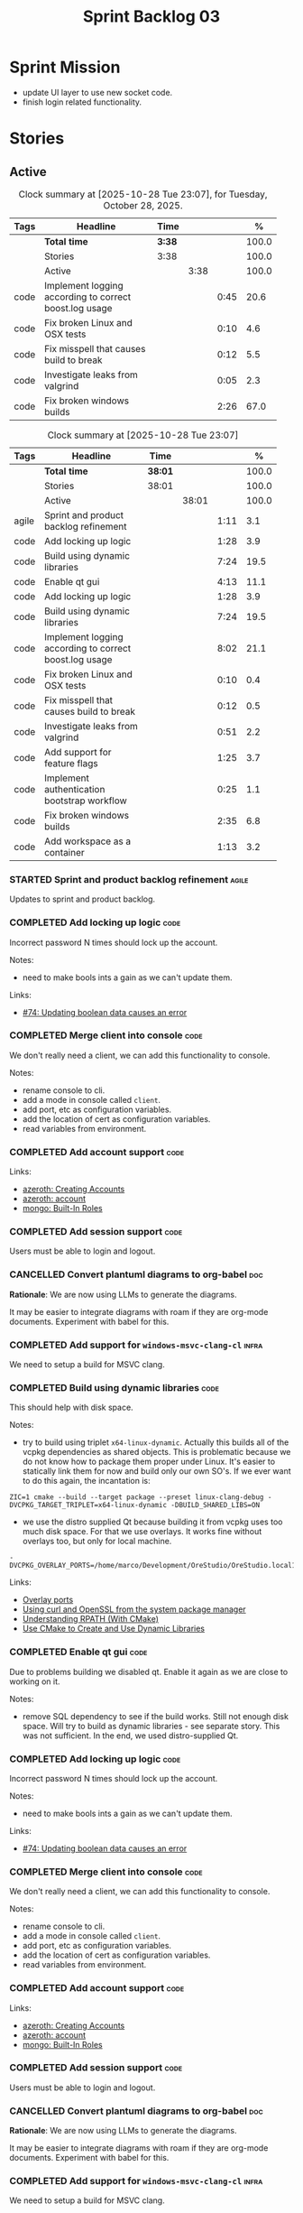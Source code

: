 :PROPERTIES:
:ID: D35D43C9-46BF-9A94-F03B-A3B706020498
:END:
#+title: Sprint Backlog 03
#+options: <:nil c:nil ^:nil d:nil date:nil author:nil toc:nil html-postamble:nil
#+todo: STARTED | COMPLETED CANCELLED POSTPONED BLOCKED
#+tags: { code(c) infra(i) analysis(n) agile(a) }
#+startup: inlineimages

* Sprint Mission

- update UI layer to use new socket code.
- finish login related functionality.

* Stories

** Active

#+begin: clocktable :maxlevel 3 :scope subtree :tags t :indent nil :emphasize nil :scope file :narrow 75 :formula % :block today
#+TBLNAME: today_summary
#+CAPTION: Clock summary at [2025-10-28 Tue 23:07], for Tuesday, October 28, 2025.
|      | <75>                                                   |        |      |      |       |
| Tags | Headline                                               | Time   |      |      |     % |
|------+--------------------------------------------------------+--------+------+------+-------|
|      | *Total time*                                           | *3:38* |      |      | 100.0 |
|------+--------------------------------------------------------+--------+------+------+-------|
|      | Stories                                                | 3:38   |      |      | 100.0 |
|      | Active                                                 |        | 3:38 |      | 100.0 |
| code | Implement logging according to correct boost.log usage |        |      | 0:45 |  20.6 |
| code | Fix broken Linux and OSX tests                         |        |      | 0:10 |   4.6 |
| code | Fix misspell that causes build to break                |        |      | 0:12 |   5.5 |
| code | Investigate leaks from valgrind                        |        |      | 0:05 |   2.3 |
| code | Fix broken windows builds                              |        |      | 2:26 |  67.0 |
#+end:

#+begin: clocktable :maxlevel 3 :scope subtree :tags t :indent nil :emphasize nil :scope file :narrow 75 :formula %
#+TBLNAME: sprint_summary
#+CAPTION: Clock summary at [2025-10-28 Tue 23:07]
|       | <75>                                                   |         |       |      |       |
| Tags  | Headline                                               | Time    |       |      |     % |
|-------+--------------------------------------------------------+---------+-------+------+-------|
|       | *Total time*                                           | *38:01* |       |      | 100.0 |
|-------+--------------------------------------------------------+---------+-------+------+-------|
|       | Stories                                                | 38:01   |       |      | 100.0 |
|       | Active                                                 |         | 38:01 |      | 100.0 |
| agile | Sprint and product backlog refinement                  |         |       | 1:11 |   3.1 |
| code  | Add locking up logic                                   |         |       | 1:28 |   3.9 |
| code  | Build using dynamic libraries                          |         |       | 7:24 |  19.5 |
| code  | Enable qt gui                                          |         |       | 4:13 |  11.1 |
| code  | Add locking up logic                                   |         |       | 1:28 |   3.9 |
| code  | Build using dynamic libraries                          |         |       | 7:24 |  19.5 |
| code  | Implement logging according to correct boost.log usage |         |       | 8:02 |  21.1 |
| code  | Fix broken Linux and OSX tests                         |         |       | 0:10 |   0.4 |
| code  | Fix misspell that causes build to break                |         |       | 0:12 |   0.5 |
| code  | Investigate leaks from valgrind                        |         |       | 0:51 |   2.2 |
| code  | Add support for feature flags                          |         |       | 1:25 |   3.7 |
| code  | Implement authentication bootstrap workflow            |         |       | 0:25 |   1.1 |
| code  | Fix broken windows builds                              |         |       | 2:35 |   6.8 |
| code  | Add workspace as a container                           |         |       | 1:13 |   3.2 |
#+end:

*** STARTED Sprint and product backlog refinement                     :agile:
    :LOGBOOK:
    CLOCK: [2025-10-28 Tue 23:40]--[2025-10-28 Tue 23:53] =>  0:13
    CLOCK: [2025-10-27 Mon 09:23]--[2025-10-27 Mon 09:53] =>  0:30
    CLOCK: [2025-10-26 Sun 19:49]--[2025-10-26 Sun 19:55] =>  0:06
    CLOCK: [2025-10-23 Thu 09:10]--[2025-10-23 Thu 09:45] =>  0:35
    :END:

Updates to sprint and product backlog.

#+begin_src emacs-lisp :exports none
;; agenda
(org-agenda-file-to-front)
#+end_src

#+name: stories-chart
#+begin_src R :var sprint_summary=sprint_summary :results file graphics :exports results :file sprint_backlog_03_stories.png :width 1200 :height 650
library(conflicted)
library(grid)
library(tidyverse)
library(tibble)

# Remove unnecessary rows.
clean_sprint_summary <- tail(sprint_summary, -4)
names <- unlist(clean_sprint_summary[2])
values <- as.numeric(unlist(clean_sprint_summary[6]))

# Create a data frame.
df <- data.frame(
  cost = values,
  stories = factor(names, levels = names[order(values, decreasing = FALSE)]),
  y = seq(length(names)) * 0.9
)

# Setup the colors
blue <- "#076fa2"

p <- ggplot(df) +
  aes(x = cost, y = stories) +
  geom_col(fill = blue, width = 0.6) +
  ggtitle("Sprint 1: Resourcing per Story") +
  xlab("Resourcing (%)") + ylab("Stories") +
  theme(text = element_text(size = 15))

print(p)
#+end_src

#+RESULTS: stories-chart
[[file:sprint_backlog_03_stories.png]]

#+name: tags-chart
#+begin_src R :var sprint_summary=sprint_summary :results file graphics :exports results :file sprint_backlog_03_tags.png :width 600 :height 400
library(conflicted)
library(grid)
library(tidyverse)
library(tibble)

# Remove unnecessary rows.
clean_sprint_summary <- tail(sprint_summary, -4)
names <- unlist(clean_sprint_summary[1])
values <- as.numeric(unlist(clean_sprint_summary[6]))

# Create a data frame.
df <- data.frame(
  cost = values,
  tags = names,
  y = seq(length(names)) * 0.9
)
# factor(names, levels = names[order(values, decreasing = FALSE)])

df2 <- setNames(aggregate(df$cost, by = list(df$tags), FUN = sum),  c("cost", "tags"))
# Setup the colors
blue <- "#076fa2"

p <- ggplot(df2) +
  aes(x = cost, y = tags) +
  geom_col(fill = blue, width = 0.6) +
  ggtitle("Sprint 1: Resourcing per Tag") +
  xlab("Resourcing (%)") + ylab("Story types") +
  theme(text = element_text(size = 15))

print(p)
#+end_src

#+RESULTS: tags-chart
[[file:sprint_backlog_03_tags.png]]

*** COMPLETED Add locking up logic                                     :code:
    :LOGBOOK:
    CLOCK: [2025-10-23 Thu 15:06]--[2025-10-23 Thu 16:00] =>  0:54
    CLOCK: [2025-10-23 Thu 10:34]--[2025-10-23 Thu 11:08] =>  0:34
    :END:

Incorrect password N times should lock up the account.

Notes:

- need to make bools ints a gain as we can't update them.

Links:

- [[https://github.com/getml/sqlgen/issues/74][#74: Updating boolean data causes an error]]

*** COMPLETED Merge client into console                                :code:

We don't really need a client, we can add this functionality to console.

Notes:

- rename console to cli.
- add a mode in console called =client=.
- add port, etc as configuration variables.
- add the location of cert as configuration variables.
- read variables from environment.

*** COMPLETED Add account support                                      :code:

Links:

- [[https://www.azerothcore.org/wiki/creating-accounts][azeroth: Creating Accounts]]
- [[https://www.azerothcore.org/wiki/account][azeroth: account]]
- [[https://www.mongodb.com/docs/manual/reference/built-in-roles/#std-label-built-in-roles][mongo: Built-In Roles]]

*** COMPLETED Add session support                                      :code:

Users must be able to login and logout.

*** CANCELLED Convert plantuml diagrams to org-babel                    :doc:

*Rationale*: We are now using LLMs to generate the diagrams.

It may be easier to integrate diagrams with roam if they are org-mode documents.
Experiment with babel for this.

*** COMPLETED Add support for =windows-msvc-clang-cl=                 :infra:

We need to setup a build for MSVC clang.

*** COMPLETED Build using dynamic libraries                            :code:
    :LOGBOOK:
    CLOCK: [2025-10-26 Sun 22:03]--[2025-10-26 Sun 22:48] =>  0:45
    CLOCK: [2025-10-26 Sun 19:55]--[2025-10-26 Sun 21:30] =>  1:35
    CLOCK: [2025-10-26 Sun 18:45]--[2025-10-26 Sun 19:18] =>  0:33
    CLOCK: [2025-10-26 Sun 00:18]--[2025-10-26 Sun 01:04] =>  0:46
    CLOCK: [2025-10-25 Sat 23:44]--[2025-10-26 Sun 00:18] =>  0:34
    CLOCK: [2025-10-25 Sat 21:10]--[2025-10-25 Sat 23:43] =>  2:33
    CLOCK: [2025-10-25 Sat 00:35]--[2025-10-25 Sat 01:13] =>  0:38
    :END:

This should help with disk space.

Notes:

- try to build using triplet =x64-linux-dynamic=. Actually this builds all of
  the vcpkg dependencies as shared objects. This is problematic because we do
  not know how to package them proper under Linux. It's easier to statically
  link them for now and build only our own SO's. If we ever want to do this
  again, the incantation is:

: ZIC=1 cmake --build --target package --preset linux-clang-debug -DVCPKG_TARGET_TRIPLET=x64-linux-dynamic -DBUILD_SHARED_LIBS=ON

- we use the distro supplied Qt because building it from vcpkg uses too much
  disk space. For that we use overlays. It works fine without overlays too, but
  only for local machine.

: -DVCPKG_OVERLAY_PORTS=/home/marco/Development/OreStudio/OreStudio.local1/build/cmake/overlays/

Links:

- [[https://learn.microsoft.com/en-us/vcpkg/concepts/overlay-ports][Overlay ports]]
- [[https://devblogs.microsoft.com/cppblog/using-system-package-manager-dependencies-with-vcpkg/#using-curl-and-openssl-from-the-system-package-manager][Using curl and OpenSSL from the system package manager]]
- [[https://duerrenberger.dev/blog/2021/08/04/understanding-rpath-with-cmake/][Understanding RPATH (With CMake)]]
- [[https://batuhankoc.medium.com/use-cmake-to-create-and-use-dynamic-libraries-5f6498417b3c][Use CMake to Create and Use Dynamic Libraries]]

*** COMPLETED Enable qt gui                                            :code:
    :LOGBOOK:
    CLOCK: [2025-10-26 Sun 22:49]--[2025-10-26 Sun 22:52] =>  0:03
    CLOCK: [2025-10-24 Fri 17:12]--[2025-10-24 Fri 17:19] =>  0:07
    CLOCK: [2025-10-24 Fri 13:39]--[2025-10-24 Fri 14:10] =>  0:31
    CLOCK: [2025-10-24 Fri 12:17]--[2025-10-24 Fri 13:26] =>  1:09
    CLOCK: [2025-10-24 Fri 12:02]--[2025-10-24 Fri 12:17] =>  0:15
    CLOCK: [2025-10-24 Fri 11:44]--[2025-10-24 Fri 11:58] =>  0:14
    CLOCK: [2025-10-24 Fri 10:21]--[2025-10-24 Fri 10:59] =>  0:38
    CLOCK: [2025-10-24 Fri 09:21]--[2025-10-24 Fri 10:20] =>  0:59
    CLOCK: [2025-10-24 Fri 00:28]--[2025-10-24 Fri 00:42] =>  0:14
    CLOCK: [2025-10-23 Thu 17:56]--[2025-10-23 Thu 17:59] =>  0:03
    :END:

Due to problems building we disabled qt. Enable it again as we are close to
working on it.

Notes:

- remove SQL dependency to see if the build works. Still not enough disk space.
  Will try to build as dynamic libraries - see separate story. This was not
  sufficient. In the end, we used distro-supplied Qt.

*** COMPLETED Add locking up logic                                     :code:
    :LOGBOOK:
    CLOCK: [2025-10-23 Thu 15:06]--[2025-10-23 Thu 16:00] =>  0:54
    CLOCK: [2025-10-23 Thu 10:34]--[2025-10-23 Thu 11:08] =>  0:34
    :END:

Incorrect password N times should lock up the account.

Notes:

- need to make bools ints a gain as we can't update them.

Links:

- [[https://github.com/getml/sqlgen/issues/74][#74: Updating boolean data causes an error]]

*** COMPLETED Merge client into console                                :code:

We don't really need a client, we can add this functionality to console.

Notes:

- rename console to cli.
- add a mode in console called =client=.
- add port, etc as configuration variables.
- add the location of cert as configuration variables.
- read variables from environment.

*** COMPLETED Add account support                                      :code:

Links:

- [[https://www.azerothcore.org/wiki/creating-accounts][azeroth: Creating Accounts]]
- [[https://www.azerothcore.org/wiki/account][azeroth: account]]
- [[https://www.mongodb.com/docs/manual/reference/built-in-roles/#std-label-built-in-roles][mongo: Built-In Roles]]

*** COMPLETED Add session support                                      :code:

Users must be able to login and logout.

*** CANCELLED Convert plantuml diagrams to org-babel                    :doc:

*Rationale*: We are now using LLMs to generate the diagrams.

It may be easier to integrate diagrams with roam if they are org-mode documents.
Experiment with babel for this.

*** COMPLETED Add support for =windows-msvc-clang-cl=                 :infra:

We need to setup a build for MSVC clang.

*** COMPLETED Build using dynamic libraries                            :code:
    :LOGBOOK:
    CLOCK: [2025-10-26 Sun 22:03]--[2025-10-26 Sun 22:48] =>  0:45
    CLOCK: [2025-10-26 Sun 19:55]--[2025-10-26 Sun 21:30] =>  1:35
    CLOCK: [2025-10-26 Sun 18:45]--[2025-10-26 Sun 19:18] =>  0:33
    CLOCK: [2025-10-26 Sun 00:18]--[2025-10-26 Sun 01:04] =>  0:46
    CLOCK: [2025-10-25 Sat 23:44]--[2025-10-26 Sun 00:18] =>  0:34
    CLOCK: [2025-10-25 Sat 21:10]--[2025-10-25 Sat 23:43] =>  2:33
    CLOCK: [2025-10-25 Sat 00:35]--[2025-10-25 Sat 01:13] =>  0:38
    :END:

This should help with disk space.

Notes:

- try to build using triplet =x64-linux-dynamic=. Actually this builds all of
  the vcpkg dependencies as shared objects. This is problematic because we do
  not know how to package them proper under Linux. It's easier to statically
  link them for now and build only our own SO's. If we ever want to do this
  again, the incantation is:

: ZIC=1 cmake --build --target package --preset linux-clang-debug -DVCPKG_TARGET_TRIPLET=x64-linux-dynamic -DBUILD_SHARED_LIBS=ON

- we use the distro supplied Qt because building it from vcpkg uses too much
  disk space. For that we use overlays. It works fine without overlays too, but
  only for local machine.

: -DVCPKG_OVERLAY_PORTS=/home/marco/Development/OreStudio/OreStudio.local1/build/cmake/overlays/

Links:

- [[https://learn.microsoft.com/en-us/vcpkg/concepts/overlay-ports][Overlay ports]]
- [[https://devblogs.microsoft.com/cppblog/using-system-package-manager-dependencies-with-vcpkg/#using-curl-and-openssl-from-the-system-package-manager][Using curl and OpenSSL from the system package manager]]

*** COMPLETED Implement logging according to correct boost.log usage   :code:
    :LOGBOOK:
    CLOCK: [2025-10-27 Mon 23:13]--[2025-10-28 Tue 00:45] =>  1:32
    CLOCK: [2025-10-27 Mon 21:50]--[2025-10-27 Mon 23:12] =>  1:22
    CLOCK: [2025-10-27 Mon 15:46]--[2025-10-27 Mon 18:02] =>  2:16
    CLOCK: [2025-10-27 Mon 14:59]--[2025-10-27 Mon 15:04] =>  0:05
    CLOCK: [2025-10-27 Mon 14:30]--[2025-10-27 Mon 14:58] =>  0:28
    CLOCK: [2025-10-27 Mon 12:23]--[2025-10-27 Mon 13:50] =>  1:27
    CLOCK: [2025-10-27 Mon 11:30]--[2025-10-27 Mon 12:22] =>  0:52
    :END:

It seems our use of local statics for loggers is causing issues with memory
allocation. Maybe it isn't but it is one possible reason why valgrind traces are
so noisy. Try to implement class-level logging according to idiomatic boost.log
uses.

*** COMPLETED Fix broken Linux and OSX tests                           :code:
    :LOGBOOK:
    CLOCK: [2025-10-28 Tue 09:00]--[2025-10-28 Tue 09:10] =>  0:10
    :END:

At present a number of tests are failing on the github agents:

#+begin_src sh
Running 1 test case...

,*** No errors detected
double free or corruption (out)
Subprocess aborted
#+end_src

They all work correctly on the local machine.


*** COMPLETED Fix broken windows builds                                :code:
    :LOGBOOK:
    CLOCK: [2025-10-28 Tue 22:00]--[2025-10-28 Tue 23:06] =>  1:06
    CLOCK: [2025-10-28 Tue 17:30]--[2025-10-28 Tue 18:21] =>  0:51
    CLOCK: [2025-10-28 Tue 15:10]--[2025-10-28 Tue 15:39] =>  0:29
    CLOCK: [2025-10-27 Mon 09:13]--[2025-10-27 Mon 09:22] =>  0:09
    :END:

Windows builds are failing on tests.

The issue is missing DLLs:

#+begin_src sh
4: Test command: D:\a\_temp\-165898502\cmake-4.1.2-windows-x86_64\bin\cmake.exe "-E" "chdir" "D:/a/OreStudio/OreStudio/build/output/windows-msvc-debug/projects/ores.cli.tests/" "D:/a/OreStudio/OreStudio/build/output/windows-msvc-debug/projects/ores.cli.tests//ores.cli.tests" "--run_test=parser_tests/test_export_help" "--log_level=error"
4: Working Directory: D:/a/OreStudio/OreStudio/build/output/windows-msvc-debug/projects/ores.cli.tests
2: Exit code 0xc0000135
2:
1: Exit code 0xc0000135
1:
3: Exit code 0xc0000135
3:
 1/41 Test  #1: ores.cli.tests/parser_tests/test_help_option ...................................................***Failed    0.05 sec
Exit code 0xc0000135
#+end_src

This means we are missing DLLs:

#+begin_quote
//
// MessageId: STATUS_DLL_NOT_FOUND
//
// MessageText:
//
// The program can't start because %hs is missing from your computer.
// Try reinstalling the program to fix this problem.
//
#define STATUS_DLL_NOT_FOUND             ((NTSTATUS)0xC0000135L)    // winnt
#+end_quote

We need to tell cmake/vcpkg to copy the DLLs on windows.

Links:

- [[https://stackoverflow.com/questions/11432940/what-does-error-code-0xc0000135-or-1073741515-exit-code-mean-when-starting-a][What does Error-code 0xc0000135 (or -1073741515 Exit-code) mean when starting
  a Windows app?]]

*** COMPLETED Investigate leaks from valgrind                          :code:
    :LOGBOOK:
    CLOCK: [2025-10-28 Tue 00:46]--[2025-10-28 Tue 00:51] =>  0:05
    CLOCK: [2025-10-23 Thu 09:46]--[2025-10-23 Thu 10:32] =>  0:46
    :END:

We have a number of new leaks in valgrind, check if they are real leaks or
require suppressions.

Leak 1:

#+begin_src valgrind-leak
<b>MPK</b> ==46924== 32 bytes in 1 blocks are still reachable in loss record 1 of 12
==46924==    at 0x4846828: malloc (in /usr/libexec/valgrind/vgpreload_memcheck-amd64-linux.so)
==46924==    by 0x75A94B: CRYPTO_malloc (mem.c:212)
==46924==    by 0x75A9AE: CRYPTO_zalloc (mem.c:224)
==46924==    by 0x975D85: ossl_sa_new (sparse_array.c:60)
==46924==    by 0x76E804: ossl_sa_CTX_TABLE_ENTRY_new (threads_common.c:110)
==46924==    by 0x76EB87: CRYPTO_THREAD_set_local_ex (threads_common.c:379)
==46924==    by 0x718766: ossl_err_get_state_int (err.c:678)
==46924==    by 0x719855: ERR_set_mark (err_mark.c:19)
==46924==    by 0x6BBE13: CONF_modules_load_file_ex (conf_mod.c:198)
==46924==    by 0x90DED3: ossl_config_int (conf_sap.c:70)
==46924==    by 0x759087: ossl_init_config (init.c:282)
==46924==    by 0x759069: ossl_init_config_ossl_ (init.c:280)
==46924==    by 0x4C9CED2: __pthread_once_slow (pthread_once.c:116)
==46924==    by 0x76F93D: CRYPTO_THREAD_run_once (threads_pthread.c:975)
==46924==    by 0x75983D: OPENSSL_init_crypto (init.c:634)
==46924==    by 0x942821: ossl_engine_table_select (eng_table.c:209)
==46924==    by 0x942D2F: ENGINE_get_default_RAND (tb_rand.c:61)
==46924==    by 0x782C1F: RAND_get_rand_method (rand_lib.c:290)
==46924==    by 0x7831AA: RAND_bytes_ex (rand_lib.c:466)
==46924==    by 0x78336D: RAND_bytes (rand_lib.c:501)
==46924==    by 0x287012: ores::accounts::security::password_manager::create_password_hash(std::__cxx11::basic_string<char, std::char_traits<char>, std::allocator<char> > const&) (projects/ores.accounts/security/password_manager.cpp:128)
==46924==    by 0x228EF7: security_password_manager_tests::verify_password_hash::test_method() (projects/ores.accounts.tests/security_password_manager_tests.cpp:39)
==46924==    by 0x228832: security_password_manager_tests::verify_password_hash_invoker() (projects/ores.accounts.tests/security_password_manager_tests.cpp:35)
==46924==    by 0x20BF7B: boost::detail::function::void_function_invoker<void (*)(), void>::invoke(boost::detail::function::function_buffer&) (function_template.hpp:59)
==46924==    by 0x2E5DA2: boost::function_n<void>::operator()() const (function_template.hpp:789)
==46924==    by 0x369D38: boost::detail::forward::operator()() (execution_monitor.ipp:1416)
==46924==    by 0x36B0D7: boost::detail::function::function_obj_invoker<boost::detail::forward, int>::invoke(boost::detail::function::function_buffer&) (function_template.hpp:79)
==46924==    by 0x29AF78: boost::function_n<int>::operator()() const (function_template.hpp:789)
==46924==    by 0x29A83C: boost::detail::translator_holder<boost::exception, void (*)(boost::exception const&)>::operator()(boost::function<int ()> const&) (execution_monitor.hpp:448)
==46924==    by 0x36A3B0: int boost::detail::do_invoke<boost::shared_ptr<boost::detail::translator_holder_base>, boost::function<int ()> >(boost::shared_ptr<boost::detail::translator_holder_base> const&, boost::function<int ()> const&) (execution_monitor.ipp:329)
==46924==    by 0x368638: boost::execution_monitor::catch_signals(boost::function<int ()> const&) (execution_monitor.ipp:931)
==46924==    by 0x3687E6: boost::execution_monitor::execute(boost::function<int ()> const&) (execution_monitor.ipp:1329)
==46924==    by 0x36971F: boost::execution_monitor::vexecute(boost::function<void ()> const&) (execution_monitor.ipp:1425)
==46924==    by 0x3216EC: boost::unit_test::unit_test_monitor_t::execute_and_translate(boost::function<void ()> const&, unsigned long) (unit_test_monitor.ipp:49)
==46924==    by 0x2E4691: boost::unit_test::framework::state::execute_test_tree(unsigned long, unsigned long, boost::unit_test::framework::state::random_generator_helper const*) (framework.ipp:815)
==46924==    by 0x2E3B3D: boost::unit_test::framework::state::execute_test_tree(unsigned long, unsigned long, boost::unit_test::framework::state::random_generator_helper const*) (framework.ipp:740)
==46924==    by 0x2E3B3D: boost::unit_test::framework::state::execute_test_tree(unsigned long, unsigned long, boost::unit_test::framework::state::random_generator_helper const*) (framework.ipp:740)
==46924==    by 0x2DD37B: boost::unit_test::framework::run(unsigned long, bool) (framework.ipp:1722)
==46924==    by 0x31F63D: boost::unit_test::unit_test_main(boost::unit_test::test_suite* (*)(int, char**), int, char**) (unit_test_main.ipp:250)
==46924==    by 0x31F9E1: main (unit_test_main.ipp:306)
==46924==
#+end_src

All leaks are related to OpenSSL. Let's see if gemini's fix helps.

*** CANCELLED Investigate build warning for qtbase                    :infra:

*Rationale*: we are now using qt from the distro.

At present we are getting:

#+begin_src
Building qtbase[brotli,concurrent,core,dbus,dnslookup,doubleconversion,egl,fontconfig,freetype,gui,harfbuzz,icu,jpeg,network,opengl,openssl,pcre2,png,sql,sql-psql,sql-sqlite,testlib,thread,widgets,xcb,xcb-xlib,xkb,xkbcommon-x11,xlib,xrender,zstd]:x64-linux@6.8.3#5...
CMake Warning at ports/qtbase/portfile.cmake:49 (message):
  qtbase currently requires packages from the system package manager.  They
  can be installed on Ubuntu systems via sudo apt-get install '^libxcb.*-dev'
  libx11-xcb-dev libglu1-mesa-dev libxrender-dev libxi-dev libxkbcommon-dev
  libxkbcommon-x11-dev libegl1-mesa-dev.
#+end_src

According to grok:

#+begin_quote
The CMake warning from ports/qtbase/portfile.cmake indicates that the qtbase
package in vcpkg requires additional system dependencies (like libxcb and
others) to be installed on your system, specifically for Ubuntu. This warning
appears because vcpkg detects that these dependencies are not satisfied. To
remove the warning, you need to install the required system packages or suppress
the warning if you’re sure the dependencies are met or not needed.
#+end_quote

We seem to be installing all of the required libraries on our script. We may
need to:

#+begin_src bash
export VCPKG_DISABLE_SYSTEM_PACKAGE_CHECK=1
#+end_src

*** STARTED Fix misspell that causes build to break                    :code:
    :LOGBOOK:
    CLOCK: [2025-10-28 Tue 18:22]--[2025-10-28 Tue 18:34] =>  0:12
    :END:

For some reason when we have a typo on URLs in org-mode files, it causes
misspell fixer to break. To test locally:

#+begin_src sh
misspell-fixer -svn .
#+end_src



*** STARTED Add support for feature flags                              :code:
    :LOGBOOK:
    CLOCK: [2025-10-24 Fri 01:25]--[2025-10-24 Fri 01:34] =>  0:09
    CLOCK: [2025-10-24 Fri 00:43]--[2025-10-24 Fri 01:24] =>  0:41
    CLOCK: [2025-10-23 Thu 23:50]--[2025-10-24 Fri 00:25] =>  0:35
    :END:

We need a way to know if we are in bootstrap mode or not. Implement a generic
mechanism for feature flags.

Example chrome flag:

#+begin_quote
Temporarily unexpire M139 flags.

Temporarily unexpire flags that expired as of M139. These flags will be removed
soon. – Mac, Windows, Linux, ChromeOS, Android

#temporary-unexpire-flags-m139
#+end_quote

Components:

- name: human readable
- description
- id

*** STARTED Implement authentication bootstrap workflow                :code:
    :LOGBOOK:
    CLOCK: [2025-10-23 Thu 17:30]--[2025-10-23 Thu 17:55] =>  0:25
    :END:

Notes:

- when there are no accounts setup, the repl should say to the user that it
  needs to create an admin account.
- first account must be admin.
- once there is an account we need to make sure the user is logged in before we
  process most message types.

Mongo message:

#+begin_src logview
2020-06-09T13:26:51.391+0000 I  CONTROL  [initandlisten] ** WARNING: Access control is not enabled for the database.
2020-06-09T13:26:51.391+0000 I  CONTROL  [initandlisten] **          Read and write access to data and configuration is unrestricted.
#+end_src

Requirements:

#+begin_src markdown
# Authentication Bootstrapping Requirements

## R1: Initial System State (Bootstrap Mode)

The system **MUST** start in a special **"Bootstrap Mode"** where the only
permitted action is the creation of the initial Administrator account.

## R2: Access Control in Bootstrap Mode

While the system is in Bootstrap Mode:

- **R2.1: Allowed Endpoint:** The service **MUST** only expose and accept
  requests for a single endpoint: `POST /api/v1/accounts/create-admin` (or
  equivalent).
- **R2.2: Local-Only Restriction:** All requests to the allowed endpoint
  ,**MUST** originate from a **trusted local interface** (e.g., `127.0.0.1` or
  the server's designated internal IP range). Requests from any external/public
  IP address **MUST** be rejected.
- **R2.3: General Endpoint Rejection:** All other API endpoints (e.g., login,
  user creation, data access) **MUST** immediately return a $\mathbf{403}$
  ,**Forbidden** or $\mathbf{401}$ **Unauthorized** status, along with a clear
  message indicating the system is in setup mode.

## R3: Initial Admin Account Creation

The first account created through the allowed endpoint **MUST** adhere to the
following:

- **R3.1: Mandatory Admin Role:** The account **MUST** be assigned the highest
  level of **Administrator privileges** (`is_admin: true`).
- **R3.2: Strong Password Policy:** The request **MUST** be validated against a
  strong password policy (e.g., minimum 12 characters, requiring a mix of case,
  numbers, and symbols). Failure to meet this standard **MUST** result in a
  $\mathbf{400}$ **Bad Request** error.
- **R3.3: One-Time Execution:** The administrator creation process **MUST** only
  be allowed to succeed **exactly once**.

## R4: System State Transition

Upon successful creation of the first Administrator account (R3):

- **R4.1: State Change:** The system **MUST** immediately and atomically
  transition from **"Bootstrap Mode"** to **"Secure Mode"**. This state change
  ,**MUST** be persisted.
- **R4.2: Bootstrap Endpoint Deactivation:** The `POST
  /api/v1/accounts/create-admin` endpoint **MUST** be permanently disabled. Any
  subsequent request to this endpoint **MUST** return a $\mathbf{403}$
  ,**Forbidden** error.

## R5: Secure Mode Operation

Once the system is in **"Secure Mode"**:

- **R5.1: General Access Control:** All operational API endpoints **MUST** now
  enforce **full authentication and authorization**.
- **R5.2: Mandatory Login:** All users, including the newly created
  Administrator, **MUST** successfully complete a login process to obtain a
  valid session token before accessing any resource.
- **R5.3: Standard Account Creation:** The standard non-admin account creation
  endpoint (`POST /api/v1/accounts/create`) **MUST** become available, subject
  to any configured access controls (e.g., only open to logged-in Admins, or
  fully public).
#+end_src


Links:

- [[https://www.digitalocean.com/community/tutorials/how-to-secure-mongodb-on-ubuntu-20-04][How To Secure MongoDB on Ubuntu 20.04]]

<<<<<<< HEAD
*** Log file for Qt application is non-standard                        :code:

At present we need to manually create the log directory for the gui to fix this
error:

#+begin_quote
[marco@lovelace bin]$ ./ores.qt
terminate called after throwing an instance of 'boost::filesystem::filesystem_error'
  what():  boost::filesystem::create_directories: Permission denied [system:13]: "/opt/OreStudio/0.0.3/bin/../log", "/opt/OreStudio/0.0.3/bin/../log"
Aborted                    ./ores.qt
#+end_quote

We should really output the log file in a standard location such as /var/log or
something.

*** Create shared object interfaces                                    :code:

At present we are building shared objects / DLLs for the ores components, but we
did not bother defining proper interfaces, exporting symbols etc. This causes
problems on windows:

#+begin_src sh
LINK : fatal error LNK1104: cannot open file 'projects\ores.utility\ores.utility.lib'
#+end_src

This is happening because we are not exporting explicitly any symbols. To fix
this we did a hack:

#+begin_src cmake
if(WIN32 AND MSVC)
    # Export all symbols on windows for now. Bit of a hack.
    set(CMAKE_WINDOWS_EXPORT_ALL_SYMBOLS ON)
endif()
#+end_src

The right solution for this is to annotate all the public types of each SO
correctly, exporting symbols for all platforms:

Deep seek analysis:

#+begin_src markdown
Yes, Boost provides a cross-platform wrapper for exporting symbols using the
`BOOST_SYMBOL_EXPORT` macro from the **Boost.DLL** library. This macro abstracts
away the compiler-specific keywords required for different platforms.

### 🗂️ Boost's Cross-Platform Symbol Exporting

To export a symbol, you use the `BOOST_SYMBOL_EXPORT` macro in your code. Under
the hood, it expands to the correct compiler-specific attribute:

- On **Windows** with MSVC, it becomes `__declspec(dllexport)`
- On **macOS** and **Linux** with GCC/Clang, it becomes `__attribute__((visibility("default")))`

Here is a basic example of how to use it to export a global variable:

```cpp
#include <boost/config.hpp> // For BOOST_SYMBOL_EXPORT

class my_plugin_api {
    // Your interface definition
};

namespace my_namespace {
    class my_plugin_sum : public my_plugin_api {
        // Implementation
    };

    // Export the 'plugin' variable
    extern "C" BOOST_SYMBOL_EXPORT my_plugin_sum plugin;
    my_plugin_sum plugin;
}
```
,*Note: The `extern "C"` is used here to prevent C++ name mangling, making the symbol name
predictable for tools that use C linkage. This is often crucial for a library's public API.*

For exporting factory functions, Boost offers the `BOOST_DLL_ALIAS` macro, which
is often more convenient:

```cpp
#include <boost/dll/alias.hpp> // For BOOST_DLL_ALIAS

namespace my_namespace {
    class my_plugin_aggregator : public my_plugin_api {
        // Implementation
    };

    // Factory function
    boost::shared_ptr<my_plugin_api> create() {
        return boost::shared_ptr<my_plugin_aggregator>(new my_plugin_aggregator());
    }

    // Export the factory function with the alias "create_plugin"
    BOOST_DLL_ALIAS(my_namespace::create, create_plugin)
}
```

### 💡 A Complementary Approach: Controlling Visibility

While Boost's macro solves the declaration problem, for finer control and to
minimize your shared library's public API, combine it with compiler flags that
hide all symbols by default.

- **On Linux and other ELF platforms**, use the `-fvisibility=hidden` flag. You
  can then use a **linker version script** to explicitly list the symbols you
  want to export.
- **On macOS**, use the `-fvisibility=hidden` flag and an **exported symbols
  list** with `-exported_symbols_list` during linking.
- **On Windows**, symbol visibility is typically controlled explicitly via
  `__declspec(dllexport)` or a module definition (.def) file, which
  `BOOST_SYMBOL_EXPORT` already handles.

Setting default visibility to hidden helps create a cleaner, more efficient
library by reducing its footprint, improving load times, and avoiding potential
symbol conflicts.

### 🔧 Summary

For a complete cross-platform solution:

1. **Use Boost.DLL macros**: Incorporate `BOOST_SYMBOL_EXPORT` or
   `BOOST_DLL_ALIAS` in your code to handle platform-specific export keywords.
2. **Hide symbols by default**: Compile your shared library with
   `-fvisibility=hidden` on Linux and macOS. This works in conjunction with the
   Boost macros.
3. **Use version scripts (optional)**: For maximum control on ELF platforms
   (Linux) or via an exported symbols list on macOS, use these linker features
   to define a precise public API.

I hope this helps you build your cross-platform shared library! If you have more
questions about using the Boost.DLL library for loading these symbols at
runtime, feel free to ask.
#+end_src

Links:

- [[https://stackoverflow.com/questions/76338106/cmake-how-to-produce-both-dll-and-lib-as-outputs][SO: "CMAKE" - how to produce both ".dll" and ".lib" as outputs]]

*** Copy across icons and other assets to package                      :code:

At present when you start the gui you get:

: /opt/OreStudio/0.0.3/bin/ores.qt
: qt.svg: Cannot open file '/home/marco/money-pound-box-line.svg', because: No such file or directory
: qt.svg: Cannot open file '/home/marco/money-pound-box-line.svg', because: No such file or directory

We need to put the assets under a suitable directory in opt and try to open them
from there.

*** Consider adding a postgres database to CI                          :code:
    :LOGBOOK:
    CLOCK: [2025-10-29 Wed 13:34]--[2025-10-29 Wed 20:19] =>  6:45
    :END:

We could easily add a database and have basic tests which exercise the
repository. They would also test the SQL for creating tables, etc.

- we can generate a test database as part of the tests. It could be populated
  using [[https://github.com/cieslarmichal/faker-cxx][faker-cxx]].

Links:

- [[https://github.com/marketplace/actions/setup-postgresql-for-linux-macos-windows][Setup PostgreSQL for Linux/macOS/Windows]]

*** Update timestamps to use timezone                                  :code:

Links:

- [[https://justatheory.com/2012/04/postgres-use-timestamptz/][Always Use TIMESTAMP WITH TIME ZONE]]

*** Add more account commands                                          :code:

See the azeroth account commands for inspiration.

Links:

- [[https://www.azerothcore.org/wiki/gm-commands][GM Commands]]

*** CLI Importing needs to read from database                          :code:

After we do the import into the database, we need to read the currencies again
to get the valid from/to.

*** Fix gemini cli action                                              :code:

The action to review PRs using gemini is failing.

*** Tidy-up database code                                              :code:

- add helpers to utility to ensure success, execute query, etc.
- add helpers for max timestamp, timestamp.

*** Split console recipes by entity                                    :code:

At present we have one very long file, but this is not scalable. We could split
out:

- general args (help, info, etc)
- by entity

Notes:

- Rename console to CLI.
- reduce output, only first few entries are needed.
- add a toc.

*** Add support for JWT                                                :code:

When we add support for HTTP/REST, we need to ensure it uses JWT.

Links:

- [[https://iniakunhuda.medium.com/building-secure-jwt-authentication-in-go-with-postgresql-94b6724f9b75][Building Secure JWT Authentication in Go with PostgreSQL]]
- [[https://github.com/Thalhammer/jwt-cpp][GH jwt-cpp]]

*** Read up on ECS                                                 :analysis:

Links:

- [[https://en.wikipedia.org/wiki/Entity_component_system][wikipedia: Entity component system]]
- [[https://github.com/skypjack/entt][GH entt]]: "EnTT is a header-only, tiny and easy to use library for game
  programming and much more written in modern C++."

*** Consider adding otel support                                       :code:

Links:

- [[https://github.com/destrex271/postgresexporter][GH postgresexporter]]: "Unofficial Postgres Exporter for OTEL"
- [[https://opentelemetry-cpp.readthedocs.io/en/latest/otel_docs/classopentelemetry_1_1sdk_1_1trace_1_1SpanExporter.html][SpanExporter]]: create your own exporter.

*** Add chat support                                                   :code:

Links:

- [[https://github.com/communi/libcommuni][GH libcommuni]]: "A cross-platform IRC framework written with Qt."
- [[https://github.com/inspircd/inspircd/tree/insp4][GH insp4]]: "InspIRCd is a modular C++ Internet Relay Chat (IRC) server for
  UNIX-like and Windows systems."
- https://www.inspircd.org/

*** Consider exposing end points via HTTP                              :code:

Having a binary protocol is helpful for performance but it may make life easier
to expose some functionality via HTTP.

Links:

- [[https://github.com/dfleury2/beauty][GH: beauty]]: "Beauty is a layer above Boost.Beast which provide facilities to
  create Http server or client. Beauty allows the creation of synchronous or
  asynchronous server and client, and adds some signals and timer management
  based on Boost.Asio"

*** Consider using getML to integrate ML                               :code:

Links:

- [[https://github.com/getml/getml-community][GH: getml]]: "getML is a tool for automating feature engineering on relational
  data and time series. It includes a specifically customized database Engine
  for this very purpose."
- [[https://getml.com/latest/user_guide/quick_start/][user guide quick start]]

*** Configure postgres with async IO                                   :code:

Links:

- [[https://neon.com/postgresql/postgresql-18/asynchronous-io][PostgreSQL 18 Asynchronous I/O]]

*** Consider using sqls for LSP                                        :code:

We are presently testing postgrestools. If that does not work well, we should
consider sqls.

Links:

- [[https://www.reddit.com/r/emacs/comments/ijbvwv/eglot_sqls_sql_client/][eglot + sqls = SQL client?]]

*** Add workspace as a container                                       :code:
    :LOGBOOK:
    CLOCK: [2025-02-13 Thu 22:18]--[2025-02-13 Thu 22:35] =>  0:17
    CLOCK: [2025-02-13 Thu 21:21]--[2025-02-13 Thu 22:17] =>  0:56
    :END:

Core needs to have a container for all of the data stored within a context.

Actually, according to Data Priented Principles, we may not need it. This may be
a UI concept but not a code concept.

*** Add portfolio support                                              :code:

Links:

- [[https://leonardqmarcq.com/posts/modeling-hierarchical-tree-data][Modeling Hierarchical Tree Data in PostgreSQL]]

*** Setup code quality actions                                        :infra:

We added a test password to the repo on purpose to see if it was going to be
detected by the github actions:

#+begin_src c++
    std::string connection_string("postgresql://ores:ores@localhost:5433/oresdb");
#+end_src

It wasn't. We need to figure out which actions need to be setup for this. Add
any other actions we may be missing.

The build seems to be failing:

#+begin_src sh
-- SCCache NOT found.
 CMake Error at /usr/local/share/cmake-3.30/Modules/CMakeDetermineSystem.cmake:152 (message):
   Could not find toolchain file:
   /home/runner/work/OreStudio/OreStudio/vcpkg/scripts/buildsystems/vcpkg.cmake
 Call Stack (most recent call first):
 CMakeLists.txt:61 (project)


 CMake Error: CMake was unable to find a build program corresponding to "Unix Makefiles".  CMAKE_MAKE_PROGRAM is not set.  You probably need to select a different build tool.
 CMake Error: CMAKE_CXX_COMPILER not set, after EnableLanguage
 -- Configuring incomplete, errors occurred!
 ~/work/OreStudio/OreStudio ~/work/OreStudio/OreStudio
 ~/work/OreStudio/OreStudio
 cpp/autobuilder: No supported build command succeeded.
 cpp/autobuilder: autobuild summary.
 Error: We were unable to automatically build your code. Please replace the call to the autobuild action with your custom build steps. Encountered a fatal error while running "/opt/hostedtoolcache/CodeQL/2.18.0/x64/codeql/cpp/tools/autobuild.sh". Exit code was 1 and last log line was: cpp/autobuilder: autobuild summary. See the logs for more details.
#+end_src

This may be due to a missing sub-module for vcpkg.

*** Add a message queue                                                :code:

Links:

- [[https://www.oliverlambson.com/pgmq][Use what you already have: Building a message queue on Postgres]]

*** Implement database connectivity                                    :code:

We have hard coded database configuration. Implement this properly both for
console and UI.

*** Starting UI from file manager does not work                       :infra:

At present we can't start the Qt UI because the file manager thinks its a video.
Maybe we need a desktop file.

Example desktop file:

#+begin_src conf
[Desktop Entry]
Comment=
Terminal=true
Name=fixvideo
Exec=/home/user/fixvideo.sh %f
Type=Application
Icon=/usr/share/icons/gnome/48x48/apps/gnome-settings-theme.png
Encoding=UTF-8
Hidden=false
NoDisplay=false
Categories=AudioVideo;Player;Recorder;
MimeType=video/dv;v
#+end_src

Source: [[https://emacs.stackexchange.com/questions/58037/is-there-a-standard-mode-for-ini-files][Is there a standard mode for .ini files?]]

Tasks:

- create a desktop file for the application.
- add an icon.

*** Consider adding the update copyrights action from quantlib        :infra:

We should remove copyrights from each file and instead have it only at the
top-level to make maintenance easier.

See [[https://github.com/OpenSourceRisk/QuantLib/blob/master/.github/workflows/copyrights.yml][=copyrights.yml=]] in QuantLib repo.

*** Consider adding clang-tidy build                                  :infra:

As per QuantLib build: [[https://github.com/OpenSourceRisk/QuantLib/blob/master/.github/workflows/tidy.yml][=tidy.yml=]].

*** Consider adding test times build                                  :infra:

As per QuantLib build: [[https://github.com/OpenSourceRisk/QuantLib/blob/master/.github/workflows/test-times.yml][=test-times.yml=]].

*** Consider adding sanitizer build                                   :infra:

As per QuantLib build: [[https://github.com/OpenSourceRisk/QuantLib/blob/master/.github/workflows/sanitizer.yml][=sanitizer.yml=]].

*** Use string views for static strings                               :infra:

We are creating =std::strings= where we don't need them, use string views
instead.

This is not trivial, when we tried a lot of things were borked.

*** Create HTTP end point for currencies                              :infra:

Add a basic HTTP server using boost beast. Then we just need a couple of verbs:

- GET: return all currencies in database.
- POST: add one or more currencies.

*** Fix site links to main page                                         :doc:

At present we renamed readme to index in the HTML export. Do a symlink or a copy
of this file to fix links.

*** Add discord support to app                                        :infra:

Links:

- [[https://github.com/RealTimeChris/DiscordCoreAPI][DiscordCoreAPI]]

*** Recipes do not show variables in org-babel                        :infra:

At present when we look at a recipe in the site, we cannot tell what the
environment variables are:

#+begin_src sh
./ores.console import ${log_args} --currency-configuration ${currency_config_dir}/currencies.xml
#+END_SRC

It would be nice if =log_args= etc showed up in the recipe.

Links:

- [[https://kitchingroup.cheme.cmu.edu/blog/2019/02/12/Using-results-from-one-code-block-in-another-org-mode/][Using results from one code block in another org-mode]]

*** Install Windows package on Windows machine                        :infra:

We need to install and run the windows package and make sure it works. Check
console and GUI start.

*** Install OSX package on OSX machine                                :infra:

We need to install and run the windows package and make sure it works. Check
console and GUI start.

*** Add packaging support for images                                  :infra:

At present we are not adding images to packages.

*** Create a staging directory                                        :infra:

At present the binaries are scattered around the build directory. We should take
the same approach as Dogen and create clean directories for this.

*** Create an icon for the application                                :infra:

We copied the Dogen icon to get us going. We should really grab our own logo.

*** Add JSON parsing support for currency                              :code:

We need to have the ability to read and write currencies from JSON.

*** Add postgres support for currency                                  :code:

We need to have the ability to read and write currencies from a postgres
database.

*** Work through all types required for Example 1                      :code:

We want to be able to visualise all the data types needed in order to be able to
run the most basic example of ORE. For each of these types, create a stories.

The files are as follows. First, there are the files in the =Input= directory:

- [[https://github.com/OpenSourceRisk/Engine/tree/master/Examples/Example_1/Input][Example 1 Inputs]]

Specifically:

- =currencies.xml=
- =netting.xml=
- =ore.xml=
- =ore_swaption.xml=
- =plot.gp=
- =portfolio.xml=
- =portfolio_swap.xml=
- =portfolio_swap_20151023.xml=
- =portfolio_swaption.xml=
- =portfolio_swaption_20151023.xml=
- =simulation.xml=

In addition, we need all of the common inputs under:

- [[https://github.com/OpenSourceRisk/Engine/tree/master/Examples/Input][Examples - Common Inputs]]

These are:

- =calendaradjustment.xml=
- =conventions.xml=
- =currencies.xml=
- =curveconfig.xml=
- =fixings_20160205.txt=
- =market_20160205.txt=
- =market_20160205_flat.txt=
- =pricingengine.xml=
- =todaysmarket.xml=

Finally, we need support for the outputs. We can grab these from the expected
outputs:

- [[https://github.com/OpenSourceRisk/Engine/tree/master/Examples/Example_1/ExpectedOutput][Example 1 Expected Outputs]]

These are:

- =colva_nettingset_CPTY_A.csv=
- =curves.csv=
- =exposure_nettingset_CPTY_A.csv=
- =exposure_trade_Swap_20y.csv=
- =flows.csv=
- =log_progress.json=
- =netcube.csv=
- =npv.csv=
- =swaption_npv.csv=
- =xva.csv=

*** Consider adding support for A/B testing                            :code:

At present feature flags are global. However, we may want to enable a feature
for a subset of the population. Analysis:

#+begin_src markdown
To support **gradual rollout (ramping)** of features—e.g., enabling a feature for 10% of users, then 50%, then 100%—you need to extend your feature flag system beyond a simple boolean toggle. The current temporal table design (`feature_flags` with validity periods) is great for time-based control, but **not sufficient for user-based targeting**.

Here’s a practical, scalable approach that integrates well with your C++23/Qt/PostgreSQL stack:

---

### 🎯 Goal
Enable a feature **conditionally** based on:
- User identity (e.g., user ID, tenant ID, or client ID)
- A **rollout percentage** (e.g., 10%)
- Optional: user attributes (role, region, etc.)

---

### ✅ Step 1: Enhance the Feature Flag Schema

Add **rollout strategy metadata** to your `feature_flags` table:

```sql
ALTER TABLE oresdb.feature_flags
ADD COLUMN rollout_percentage INTEGER CHECK (rollout_percentage BETWEEN 0 AND 100) DEFAULT 100,
ADD COLUMN targeting_criteria JSONB; -- optional, for advanced rules
```

Now each flag version can specify:
- `rollout_percentage = 10` → enable for ~10% of users
- `targeting_criteria = '{"role": "beta_tester"}'` → (future extensibility)

> Keep your temporal primary key and exclusion constraint — they still apply.

---

### ✅ Step 2: Determine a Stable User Identifier

Your client must provide a **consistent, hashable ID** per user or session, such as:
- User ID (if authenticated)
- Device ID / client UUID (if anonymous)
- Tenant ID (for multi-tenant apps)

This ID must be **stable** across sessions so the same user doesn’t see the feature flicker on/off.

> 💡 In your Qt client, generate or retrieve this ID at startup and pass it to the feature flag service.

---

### ✅ Step 3: Implement Consistent Hash-Based Sampling in C++

Use a **deterministic hash** to map user IDs into a 0–99 bucket:

```cpp
#include <functional>
#include <string>

bool should_enable_for_user(std::string_view feature_name,
                            std::string_view user_id,
                            int rollout_percentage) {
    if (rollout_percentage <= 0) return false;
    if (rollout_percentage >= 100) return true;

    // Combine feature name + user ID to avoid correlation across features
    std::string key = std::string(feature_name) + ":" + std::string(user_id);

    // Use a stable hash (e.g., std::hash, but note: not guaranteed consistent across runs)
    // For production, prefer a consistent hash like FNV-1a or CityHash
    auto hash = std::hash<std::string>{}(key);
    int bucket = static_cast<int>(hash % 100);
    return bucket < rollout_percentage;
}
```

> ⚠️ **Warning**: `std::hash` is **not guaranteed to be stable across program runs or platforms**.
> For reliable rollout, use a **stable hashing algorithm** like **FNV-1a**, **MurmurHash3**, or **xxHash**.

Example with a simple FNV-1a (C++23-friendly):

```cpp
constexpr uint32_t fnv1a_32(std::string_view s) {
    uint32_t hash = 2166136261u; // FNV offset basis
    for (char c : s) {
        hash ^= static_cast<uint8_t>(c);
        hash *= 16777619u; // FNV prime
    }
    return hash;
}

bool should_enable_for_user(std::string_view feature_name,
                            std::string_view user_id,
                            int rollout_percentage) {
    if (rollout_percentage <= 0) return false;
    if (rollout_percentage >= 100) return true;

    std::string key{feature_name};
    key += ':';
    key += user_id;

    uint32_t hash = fnv1a_32(key);
    return (hash % 100) < static_cast<uint32_t>(rollout_percentage);
}
```

This ensures:
- Same user → same decision
- Uniform distribution across users
- Independent per-feature rollout

---

### ✅ Step 4: Update Your Feature Flag Service

Modify your C++ `FeatureFlagService`:

```cpp
class FeatureFlagService {
public:
    // Returns true if the feature is enabled AND user qualifies
    bool is_enabled_for_user(Feature f, std::string_view user_id) const;

private:
    struct FlagConfig {
        bool enabled;
        int rollout_percentage; // 0–100
        // add targeting_criteria later if needed
    };
    std::unordered_map<Feature, FlagConfig> cache_;
};
```

Implementation:

```cpp
bool FeatureFlagService::is_enabled_for_user(Feature f, std::string_view user_id) const {
    auto it = cache_.find(f);
    if (it == cache_.end() || !it->second.enabled) {
        return false;
    }
    return should_enable_for_user(to_string(f), user_id, it->second.rollout_percentage);
}
```

---

### ✅ Step 5: Integrate in Qt UI

```cpp
QString userId = getCurrentUserId(); // from auth, settings, etc.

if (featureFlagService.is_enabled_for_user(Feature::ExperimentalUI, userId.toStdString())) {
    ui->experimentalPanel->show();
}
```

---

### ✅ Optional: Advanced Targeting (Future-Proofing)

Use the `targeting_criteria JSONB` column to store rules like:
```json
{
  "min_version": "2.1.0",
  "regions": ["EU", "NA"],
  "roles": ["admin", "beta"]
}
```

Then evaluate these in C++ (or push filtering to DB with JSONB queries if you fetch per-user flags).

But for **simple ramp-up**, percentage-based hashing is sufficient and efficient.

---

### ✅ Operational Benefits

- **No client-side config changes** needed to ramp from 10% → 50% → 100% — just update the DB.
- **Auditability**: Every rollout change is versioned in your temporal table.
- **Safety**: You can instantly roll back by setting `rollout_percentage = 0`.

---

### Summary

| Component           | Change |
|---------------------|--------|
| **Database**        | Add `rollout_percentage INT` to `feature_flags` |
| **C++ Service**     | Add `is_enabled_for_user(feature, user_id)` |
| **Hashing**         | Use stable hash (e.g., FNV-1a) over `feature:user_id` |
| **Qt UI**           | Pass user ID to flag checks |

This gives you **safe, gradual, observable rollouts** while keeping your architecture clean and performant.
#+end_src

*** Footer

| Previous: [[id:154212FF-BB02-8D84-1E33-9338B458380A][Version Zero]] |
